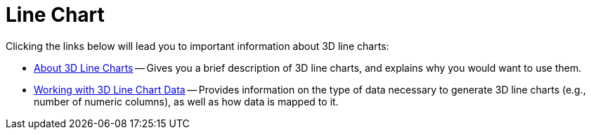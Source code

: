 ﻿////

|metadata|
{
    "name": "chart-line-chart-3d",
    "controlName": ["{WawChartName}"],
    "tags": [],
    "guid": "{3991DEF3-3831-4A68-8DE7-4250C88237BE}",  
    "buildFlags": [],
    "createdOn": "2006-02-03T00:00:00Z"
}
|metadata|
////

= Line Chart

Clicking the links below will lead you to important information about 3D line charts:

* link:chart-about-3d-line-charts.html[About 3D Line Charts] -- Gives you a brief description of 3D line charts, and explains why you would want to use them.
* link:chart-working-with-3d-line-chart-data.html[Working with 3D Line Chart Data] -- Provides information on the type of data necessary to generate 3D line charts (e.g., number of numeric columns), as well as how data is mapped to it.